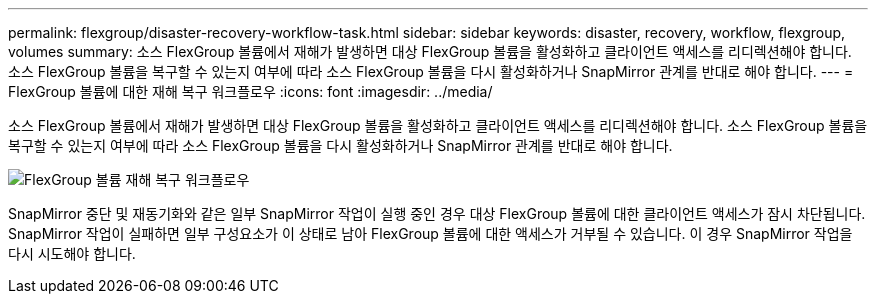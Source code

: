 ---
permalink: flexgroup/disaster-recovery-workflow-task.html 
sidebar: sidebar 
keywords: disaster, recovery, workflow, flexgroup, volumes 
summary: 소스 FlexGroup 볼륨에서 재해가 발생하면 대상 FlexGroup 볼륨을 활성화하고 클라이언트 액세스를 리디렉션해야 합니다. 소스 FlexGroup 볼륨을 복구할 수 있는지 여부에 따라 소스 FlexGroup 볼륨을 다시 활성화하거나 SnapMirror 관계를 반대로 해야 합니다. 
---
= FlexGroup 볼륨에 대한 재해 복구 워크플로우
:icons: font
:imagesdir: ../media/


[role="lead"]
소스 FlexGroup 볼륨에서 재해가 발생하면 대상 FlexGroup 볼륨을 활성화하고 클라이언트 액세스를 리디렉션해야 합니다. 소스 FlexGroup 볼륨을 복구할 수 있는지 여부에 따라 소스 FlexGroup 볼륨을 다시 활성화하거나 SnapMirror 관계를 반대로 해야 합니다.

image::../media/flexgroup-dr-activation.gif[FlexGroup 볼륨 재해 복구 워크플로우]

SnapMirror 중단 및 재동기화와 같은 일부 SnapMirror 작업이 실행 중인 경우 대상 FlexGroup 볼륨에 대한 클라이언트 액세스가 잠시 차단됩니다. SnapMirror 작업이 실패하면 일부 구성요소가 이 상태로 남아 FlexGroup 볼륨에 대한 액세스가 거부될 수 있습니다. 이 경우 SnapMirror 작업을 다시 시도해야 합니다.
